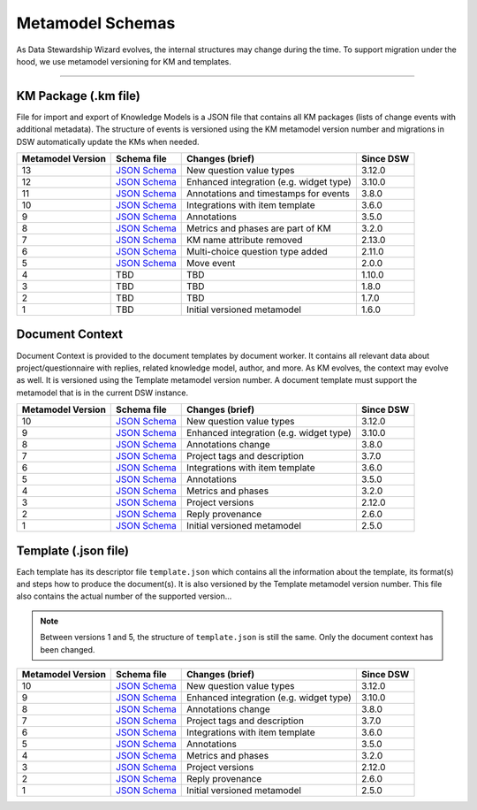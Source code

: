 *****************
Metamodel Schemas
*****************

As Data Stewardship Wizard evolves, the internal structures may change during the time. To support migration under the hood, we use metamodel versioning for KM and templates.

----

KM Package (.km file)
=====================

File for import and export of Knowledge Models is a JSON file that contains all KM packages (lists of change events with additional metadata). The structure of events is versioned using the KM metamodel version number and migrations in DSW automatically update the KMs when needed.

+-------------------+---------------------------------------------------------------------------------------------------------------+-----------------------------------------+-----------+
| Metamodel Version | Schema file                                                                                                   | Changes (brief)                         | Since DSW |
+===================+===============================================================================================================+=========================================+===========+
| 13                | `JSON Schema <https://github.com/ds-wizard/dsw-schemas/blob/master/schemas/km-package/kmp_schema_v13.json>`__ | New question value types                | 3.12.0    |
+-------------------+---------------------------------------------------------------------------------------------------------------+-----------------------------------------+-----------+
| 12                | `JSON Schema <https://github.com/ds-wizard/dsw-schemas/blob/master/schemas/km-package/kmp_schema_v12.json>`__ | Enhanced integration (e.g. widget type) | 3.10.0    |
+-------------------+---------------------------------------------------------------------------------------------------------------+-----------------------------------------+-----------+
| 11                | `JSON Schema <https://github.com/ds-wizard/dsw-schemas/blob/master/schemas/km-package/kmp_schema_v11.json>`__ | Annotations and timestamps for events   | 3.8.0     |
+-------------------+---------------------------------------------------------------------------------------------------------------+-----------------------------------------+-----------+
| 10                | `JSON Schema <https://github.com/ds-wizard/dsw-schemas/blob/master/schemas/km-package/kmp_schema_v10.json>`__ | Integrations with item template         | 3.6.0     |
+-------------------+---------------------------------------------------------------------------------------------------------------+-----------------------------------------+-----------+
| 9                 | `JSON Schema <https://github.com/ds-wizard/dsw-schemas/blob/master/schemas/km-package/kmp_schema_v9.json>`__  | Annotations                             | 3.5.0     |
+-------------------+---------------------------------------------------------------------------------------------------------------+-----------------------------------------+-----------+
| 8                 | `JSON Schema <https://github.com/ds-wizard/dsw-schemas/blob/master/schemas/km-package/kmp_schema_v8.json>`__  | Metrics and phases are part of KM       | 3.2.0     |
+-------------------+---------------------------------------------------------------------------------------------------------------+-----------------------------------------+-----------+
| 7                 | `JSON Schema <https://github.com/ds-wizard/dsw-schemas/blob/master/schemas/km-package/kmp_schema_v7.json>`__  | KM name attribute removed               | 2.13.0    |
+-------------------+---------------------------------------------------------------------------------------------------------------+-----------------------------------------+-----------+
| 6                 | `JSON Schema <https://github.com/ds-wizard/dsw-schemas/blob/master/schemas/km-package/kmp_schema_v6.json>`__  | Multi-choice question type added        | 2.11.0    |
+-------------------+---------------------------------------------------------------------------------------------------------------+-----------------------------------------+-----------+
| 5                 | `JSON Schema <https://github.com/ds-wizard/dsw-schemas/blob/master/schemas/km-package/kmp_schema_v5.json>`__  | Move event                              | 2.0.0     |
+-------------------+---------------------------------------------------------------------------------------------------------------+-----------------------------------------+-----------+
| 4                 | TBD                                                                                                           | TBD                                     | 1.10.0    |
+-------------------+---------------------------------------------------------------------------------------------------------------+-----------------------------------------+-----------+
| 3                 | TBD                                                                                                           | TBD                                     | 1.8.0     |
+-------------------+---------------------------------------------------------------------------------------------------------------+-----------------------------------------+-----------+
| 2                 | TBD                                                                                                           | TBD                                     | 1.7.0     |
+-------------------+---------------------------------------------------------------------------------------------------------------+-----------------------------------------+-----------+
| 1                 | TBD                                                                                                           | Initial versioned metamodel             | 1.6.0     |
+-------------------+---------------------------------------------------------------------------------------------------------------+-----------------------------------------+-----------+

Document Context
================

Document Context is provided to the document templates by document worker. It contains all relevant data about project/questionnaire with replies, related knowledge model, author, and more. As KM evolves, the context may evolve as well. It is versioned using the Template metamodel version number. A document template must support the metamodel that is in the current DSW instance.

+-------------------+------------------------------------------------------------------------------------------------------------------------+-----------------------------------------+-----------+
| Metamodel Version | Schema file                                                                                                            | Changes (brief)                         | Since DSW |
+===================+========================================================================================================================+=========================================+===========+
| 10                | `JSON Schema <https://github.com/ds-wizard/dsw-schemas/blob/master/schemas/doc-context/doc_context_schema_v10.json>`__ | New question value types                | 3.12.0    |
+-------------------+------------------------------------------------------------------------------------------------------------------------+-----------------------------------------+-----------+
| 9                 | `JSON Schema <https://github.com/ds-wizard/dsw-schemas/blob/master/schemas/doc-context/doc_context_schema_v9.json>`__  | Enhanced integration (e.g. widget type) | 3.10.0    |
+-------------------+------------------------------------------------------------------------------------------------------------------------+-----------------------------------------+-----------+
| 8                 | `JSON Schema <https://github.com/ds-wizard/dsw-schemas/blob/master/schemas/doc-context/doc_context_schema_v8.json>`__  | Annotations change                      | 3.8.0     |
+-------------------+------------------------------------------------------------------------------------------------------------------------+-----------------------------------------+-----------+
| 7                 | `JSON Schema <https://github.com/ds-wizard/dsw-schemas/blob/master/schemas/doc-context/doc_context_schema_v7.json>`__  | Project tags and description            | 3.7.0     |
+-------------------+------------------------------------------------------------------------------------------------------------------------+-----------------------------------------+-----------+
| 6                 | `JSON Schema <https://github.com/ds-wizard/dsw-schemas/blob/master/schemas/doc-context/doc_context_schema_v6.json>`__  | Integrations with item template         | 3.6.0     |
+-------------------+------------------------------------------------------------------------------------------------------------------------+-----------------------------------------+-----------+
| 5                 | `JSON Schema <https://github.com/ds-wizard/dsw-schemas/blob/master/schemas/doc-context/doc_context_schema_v5.json>`__  | Annotations                             | 3.5.0     |
+-------------------+------------------------------------------------------------------------------------------------------------------------+-----------------------------------------+-----------+
| 4                 | `JSON Schema <https://github.com/ds-wizard/dsw-schemas/blob/master/schemas/doc-context/doc_context_schema_v4.json>`__  | Metrics and phases                      | 3.2.0     |
+-------------------+------------------------------------------------------------------------------------------------------------------------+-----------------------------------------+-----------+
| 3                 | `JSON Schema <https://github.com/ds-wizard/dsw-schemas/blob/master/schemas/doc-context/doc_context_schema_v3.json>`__  | Project versions                        | 2.12.0    |
+-------------------+------------------------------------------------------------------------------------------------------------------------+-----------------------------------------+-----------+
| 2                 | `JSON Schema <https://github.com/ds-wizard/dsw-schemas/blob/master/schemas/doc-context/doc_context_schema_v2.json>`__  | Reply provenance                        | 2.6.0     |
+-------------------+------------------------------------------------------------------------------------------------------------------------+-----------------------------------------+-----------+
| 1                 | `JSON Schema <https://github.com/ds-wizard/dsw-schemas/blob/master/schemas/doc-context/doc_context_schema_v1.json>`__  | Initial versioned metamodel             | 2.5.0     |
+-------------------+------------------------------------------------------------------------------------------------------------------------+-----------------------------------------+-----------+

Template (.json file)
=====================

Each template has its descriptor file ``template.json`` which contains all the information about the template, its format(s) and steps how to produce the document(s). It is also versioned by the Template metamodel version number. This file also contains the actual number of the supported version...

.. NOTE::

    Between versions 1 and 5, the structure of ``template.json`` is still the same. Only the document context has been changed.

+-------------------+----------------------------------------------------------------------------------------------------------------------------+-----------------------------------------+-----------+
| Metamodel Version | Schema file                                                                                                                | Changes (brief)                         | Since DSW |
+===================+============================================================================================================================+=========================================+===========+
| 10                | `JSON Schema <https://github.com/ds-wizard/dsw-schemas/blob/master/schemas/template-json/template_json_schema_v10.json>`__ | New question value types                | 3.12.0    |
+-------------------+----------------------------------------------------------------------------------------------------------------------------+-----------------------------------------+-----------+
| 9                 | `JSON Schema <https://github.com/ds-wizard/dsw-schemas/blob/master/schemas/template-json/template_json_schema_v9.json>`__  | Enhanced integration (e.g. widget type) | 3.10.0    |
+-------------------+----------------------------------------------------------------------------------------------------------------------------+-----------------------------------------+-----------+
| 8                 | `JSON Schema <https://github.com/ds-wizard/dsw-schemas/blob/master/schemas/template-json/template_json_schema_v8.json>`__  | Annotations change                      | 3.8.0     |
+-------------------+----------------------------------------------------------------------------------------------------------------------------+-----------------------------------------+-----------+
| 7                 | `JSON Schema <https://github.com/ds-wizard/dsw-schemas/blob/master/schemas/template-json/template_json_schema_v7.json>`__  | Project tags and description            | 3.7.0     |
+-------------------+----------------------------------------------------------------------------------------------------------------------------+-----------------------------------------+-----------+
| 6                 | `JSON Schema <https://github.com/ds-wizard/dsw-schemas/blob/master/schemas/template-json/template_json_schema_v6.json>`__  | Integrations with item template         | 3.6.0     |
+-------------------+----------------------------------------------------------------------------------------------------------------------------+-----------------------------------------+-----------+
| 5                 | `JSON Schema <https://github.com/ds-wizard/dsw-schemas/blob/master/schemas/template-json/template_json_schema_v5.json>`__  | Annotations                             | 3.5.0     |
+-------------------+----------------------------------------------------------------------------------------------------------------------------+-----------------------------------------+-----------+
| 4                 | `JSON Schema <https://github.com/ds-wizard/dsw-schemas/blob/master/schemas/template-json/template_json_schema_v4.json>`__  | Metrics and phases                      | 3.2.0     |
+-------------------+----------------------------------------------------------------------------------------------------------------------------+-----------------------------------------+-----------+
| 3                 | `JSON Schema <https://github.com/ds-wizard/dsw-schemas/blob/master/schemas/template-json/template_json_schema_v3.json>`__  | Project versions                        | 2.12.0    |
+-------------------+----------------------------------------------------------------------------------------------------------------------------+-----------------------------------------+-----------+
| 2                 | `JSON Schema <https://github.com/ds-wizard/dsw-schemas/blob/master/schemas/template-json/template_json_schema_v2.json>`__  | Reply provenance                        | 2.6.0     |
+-------------------+----------------------------------------------------------------------------------------------------------------------------+-----------------------------------------+-----------+
| 1                 | `JSON Schema <https://github.com/ds-wizard/dsw-schemas/blob/master/schemas/template-json/template_json_schema_v1.json>`__  | Initial versioned metamodel             | 2.5.0     |
+-------------------+----------------------------------------------------------------------------------------------------------------------------+-----------------------------------------+-----------+
